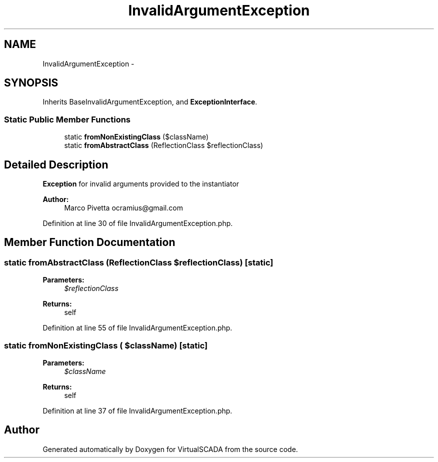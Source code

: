 .TH "InvalidArgumentException" 3 "Tue Apr 14 2015" "Version 1.0" "VirtualSCADA" \" -*- nroff -*-
.ad l
.nh
.SH NAME
InvalidArgumentException \- 
.SH SYNOPSIS
.br
.PP
.PP
Inherits BaseInvalidArgumentException, and \fBExceptionInterface\fP\&.
.SS "Static Public Member Functions"

.in +1c
.ti -1c
.RI "static \fBfromNonExistingClass\fP ($className)"
.br
.ti -1c
.RI "static \fBfromAbstractClass\fP (ReflectionClass $reflectionClass)"
.br
.in -1c
.SH "Detailed Description"
.PP 
\fBException\fP for invalid arguments provided to the instantiator
.PP
\fBAuthor:\fP
.RS 4
Marco Pivetta ocramius@gmail.com 
.RE
.PP

.PP
Definition at line 30 of file InvalidArgumentException\&.php\&.
.SH "Member Function Documentation"
.PP 
.SS "static fromAbstractClass (ReflectionClass $reflectionClass)\fC [static]\fP"

.PP
\fBParameters:\fP
.RS 4
\fI$reflectionClass\fP 
.RE
.PP
\fBReturns:\fP
.RS 4
self 
.RE
.PP

.PP
Definition at line 55 of file InvalidArgumentException\&.php\&.
.SS "static fromNonExistingClass ( $className)\fC [static]\fP"

.PP
\fBParameters:\fP
.RS 4
\fI$className\fP 
.RE
.PP
\fBReturns:\fP
.RS 4
self 
.RE
.PP

.PP
Definition at line 37 of file InvalidArgumentException\&.php\&.

.SH "Author"
.PP 
Generated automatically by Doxygen for VirtualSCADA from the source code\&.
